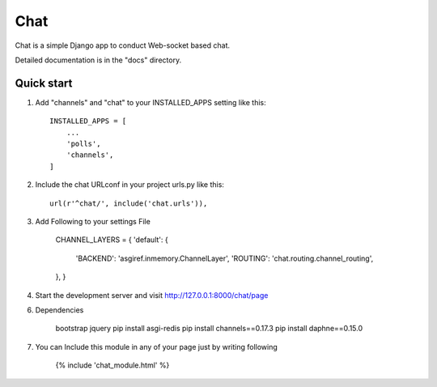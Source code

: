 =====
Chat
=====

Chat is a simple Django app to conduct Web-socket based chat.

Detailed documentation is in the "docs" directory.

Quick start
-----------

1. Add "channels" and "chat" to your INSTALLED_APPS setting like this::

    INSTALLED_APPS = [
        ...
        'polls',
        'channels',
    ]

2. Include the chat URLconf in your project urls.py like this::

    url(r'^chat/', include('chat.urls')),

3. Add Following to your settings File

	CHANNEL_LAYERS = {
    	'default': {
        	'BACKEND': 'asgiref.inmemory.ChannelLayer',
        	'ROUTING': 'chat.routing.channel_routing',
    	},
	}


4. Start the development server and visit http://127.0.0.1:8000/chat/page


6. Dependencies

	bootstrap
	jquery
	pip install asgi-redis
	pip install channels==0.17.3
	pip install daphne==0.15.0

7. You can Include this module in any of your page just by writing following

	{% include 'chat_module.html' %}